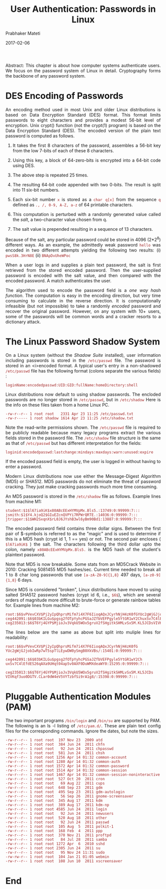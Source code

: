 # -*- mode: org -*-
#+date: 2017-02-06
#+TITLE: User Authentication: Passwords in Linux
#+AUTHOR: Prabhaker Mateti
#+DESCRIPTION: Mateti: Android Internals and Security
#+HTML_LINK_HOME: ../../Top/index.html
#+HTML_LINK_UP: ../
#+HTML_HEAD: <style> P,li {text-align: justify} code {color: brown;} @media screen {BODY {margin: 10%} }</style>
#+BIND: org-html-preamble-format (("en" "<a href=\"../../\"> ../../</a>"))
#+BIND: org-html-postamble-format (("en" "<hr size=1>Copyright &copy; 2017 <a href=\"http://www.wright.edu/~pmateti\">www.wright.edu/~pmateti</a> &bull; %d"))
#+STARTUP:showeverything
#+OPTIONS: toc:3

Abstract: This chapter is about how computer systems authenticate
users.  We focus on the password system of Linux in detail.
Cryptography forms the backbone of any password system.

* DES Encoding of Passwords

An encoding method used in most Unix and older Linux distributions is
based on Data Encryption Standard (DES) format. This format limits
passwords to eight characters and provides a modest 56-bit level of
encryption. Unix crypt() function (not the crypt(1) program) is based
on the Data Encryption Standard (DES).  The encoded version of the
plain text password is computed as follows.

  
1. It takes the first 8 characters of the password, assembles a 56-bit
   key from the low 7-bits of each of these 8 characters.

1. Using this key, a block of 64-zero-bits is encrypted into a 64-bit
   code using DES.

1. The above step is repeated 25 times.

1. The resulting 64-bit code appended with two 0-bits. The result is
   split into 11 six-bit numbers.

1. Each six-bit number =x= is stored as a =char q[x]= from the
   sequence =q= defined as =., /, 0-9, A-Z, a-z= of 64 printable
   characters.

1. This computation is perturbed with a randomly generated value
   called the /salt/, a two-character value chosen from q.

1. The salt value is prepended resulting in a sequence of 13
    characters.
  

Because of the salt, any particular password could be stored in 4096
(2*2^8) different ways. As an example, the admittedly weak password
=hello= was encoded in two different attempts yielding the following
two results: (i) =pwsS8k.3HrN8E= (ii) =BNApDvUheWPoc=

When a user logs in and supplies a plain text password, the salt is
first retrieved from the stored encoded password.  Then the
user-supplied password is encoded with the salt value, and then
compared with the encoded password.  A match authenticates the user.

The algorithm used to encode the password field is a /one way hash
function/. The computation is easy in the encoding direction, but very
time consuming to calculate in the reverse direction.  It is
computationally infeasible (but not impossible) to take a randomly
/encoded/ password and recover the original password.  However, on any
system with 10+ users, some of the passwords will be common words and
a cracker resorts to a dictionary attack.


* The Linux Password Shadow System

On a Linux system (without the /Shadow Suite/ installed), user
information including passwords is stored in the =/etc/passwd=
file. The password is stored in an <i>encoded format.  A typical
user's entry in a non-shadowed =/etc/passwd= file has the
following format (colons separate the various fields) :

=loginName:encodedpasswd:UID:GID:fullName:homeDirectory:shell=

Linux distributions now default to using shadow passwords.  The
encloded passwords are no longer stored in =/etc/passwd=, but in
=/etc/shadow= Here is the info on these files taken from a home Linux
PC.

#+begin_src text
-rw-r--r-- 1 root root   2331 Apr 23 11:25 /etc/passwd.txt
-rw-r----- 1 root shadow 1614 Apr 23 11:25 /etc/shadow.txt
#+end_src

Note the read-write permissions shown.  The =/etc/passwd= file is
required to be publicly readable because many legacy programs extract
the various fields stored in the password file.  The =/etc/shadow=
file structure is the same as that of =/etc/passwd= but has different
interpretation for the fields:

#+begin_src text
loginid:encodedpasswd:lastchange:mindays:maxdays:warn:unused:expire
#+end_src

If the encoded passwd field is empty, the user is logged in
without having to enter a password.

Modern Linux distributions now use either the Message-Digest Algorithm
(MD5) or SHA512.  MD5 passwords do not eliminate the threat of
password cracking.  They just make cracking passwords much more time
consuming.

An MD5 password is stored in the =/etc/shadow= file as
follows. Example lines from machine M1:

#+begin_src text
student:$1$l67ia9iK$x80ABcEExHYMVpMx.Bls5.:13749:0:99999:7:::
jsmith:$1$Y4.kjoQ2$GIuEZcnQVPYi7RPWrQRTE.:14036:0:99999:7:::
jtripper:$1$WH2SxqnX$rL0J6JYshB3wl6yBm90Bd1:13887:0:99999:7:::
#+end_src

The encoded password field contains three dollar signs.  Between the
first pair of $-symbols is referred to as the "magic" and is used to
determine if this is a MD5 hash (crypt id 1, $1$ == yes) or not. The
second pair encloses ( =$l67ia9iK$= ) the salt. The characters following
the third dollar upto the colon, namely =x80ABcEExHYMVpMx.Bls5.= is
the MD5 hash of the student's plaintext password.

Note that MD5 is now breakable.  Some stats from an MD5Crack Website in
2010: Cracking 5081455 MD5 hashes/sec.  Current time needed to break
all 1 to 8 char long passwords that use =[a-zA-Z0-9]{1,8}= 497 days,
=[a-z0-9]{1,8}= 6 days.

Since MD5 is considered "broken", Linux distributions have moved to
using salted SHA512 password hashes (crypt id 6, i.e., =$6$=), which
are several orders of magnitude more difficult to brute-force or
generate rainbow tables for.  Example lines from machine M2:

#+begin_src text
root:$6$vPVevCXV$Pj2yIpQhprsMifm7i4X7F6IioqAQxJCyrhNjH4zK0fGYUc2gWjGJjobIwRp7wT5spTlLEywDW0ySmgB0XkVBs/:15401:0:99999:7:::
ceg442091:$6$03bKILGu$pgsg2fOTpYyhcPGSaJZfbVEFPgyle5YtGR1wY2ChuxSv7C4lEfdES26qAXa9UHqt04ap5v0AXF0DuWMXdeaWY0:15295:0:99999:7:::
ceg235013:$6$T6Yj4GYP$MjioJv3VqkU5WOx5gruV2fSHgitkSHMLvSx5M.KL5JCDsVIVKqf3uo0DGTV.CLar0dW4eV5VYTzbfSi9rA1g8/:15398:0:99999:7:::
#+end_src

The lines below are the same as above but split into muliple lines for
readability:

#+begin_src text
root:$6$vPVevCXV$Pj2yIpQhprsMifm7i4X7F6IioqAQxJCyrhNjH4zK0fG
YUc2gWjGJjobIwRp7wT5spTlLEywDW0ySmgB0XkVBs/:15401:0:99999:7:::

ceg442091:$6$03bKILGu$pgsg2fOTpYyhcPGSaJZfbVEFPgyle5YtGR1wY2Ch
uxSv7C4lEfdES26qAXa9UHqt04ap5v0AXF0DuWMXdeaWY0:15295:0:99999:7:::

ceg235013:$6$T6Yj4GYP$MjioJv3VqkU5WOx5gruV2fSHgitkSHMLvSx5M.KL5JCDs
VIVKqf3uo0DGTV.CLar0dW4eV5VYTzbfSi9rA1g8/:15398:0:99999:7:::
#+end_src

* Pluggable Authentication Modules (PAM)

The two important programs =/bin/login= and =/bin/su= are supported by
PAM.  The following is an ls -l listing of =/etc/pam.d/=.  These are
plain text config files for the corresponding commands.  Ignore the
dates, but note the sizes.
  
#+begin_src text
-rw-r--r-- 1 root root  197 Nov 23  2009 atd
-rw-r--r-- 1 root root  384 Jun 24  2011 chfn
-rw-r--r-- 1 root root   92 Jun 24  2011 chpasswd
-rw-r--r-- 1 root root  581 Jun 24  2011 chsh
-rw-r--r-- 1 root root 1256 Apr 14 01:32 common-account
-rw-r--r-- 1 root root 1280 Apr 14 01:32 common-auth
-rw-r--r-- 1 root root 1572 Apr 14 01:32 common-password
-rw-r--r-- 1 root root 1514 Apr 14 01:32 common-session
-rw-r--r-- 1 root root 1467 Apr 14 01:32 common-session-noninteractive
-rw-r--r-- 1 root root  527 Oct 20  2011 cron
-rw-r--r-- 1 root root   69 Aug 22  2011 cups
-rw-r--r-- 1 root root  648 Sep 23  2011 gdm
-rw-r--r-- 1 root root  495 Sep 23  2011 gdm-autologin
-rw-r--r-- 1 root root   56 Sep 26  2011 gnome-screensaver
-rw-r--r-- 1 root root  345 Aug 17  2011 kdm
-rw-r--r-- 1 root root  389 Aug 17  2011 kdm-np
-rw-r--r-- 1 root root 4585 Jun 24  2011 login
-rw-r--r-- 1 root root   92 Jun 24  2011 newusers
-rw-r--r-- 1 root root  520 Aug 18  2011 other
-rw-r--r-- 1 root root   92 Jun 24  2011 passwd
-rw-r--r-- 1 root root  105 Aug  5  2011 polkit-1
-rw-r--r-- 1 root root  168 Feb  4  2011 ppp
-rw-r--r-- 1 root root  370 Nov 21  2011 proftpd
-rw-r--r-- 1 root root   84 Jul 28  2011 samba
-rw-r--r-- 1 root root 1272 Apr  6  2010 sshd
-rw-r--r-- 1 root root 2305 Jun 24  2011 su
-rw-r--r-- 1 root root   95 Nov 24 11:31 sudo
-rw-rw-r-- 1 root root  104 Jan 21 01:05 webmin
-rw-r--r-- 1 root root  108 Jun 10  2011 xscreensaver
#+end_src


* End
# Local variables:
# after-save-hook: org-html-export-to-html
# end:
